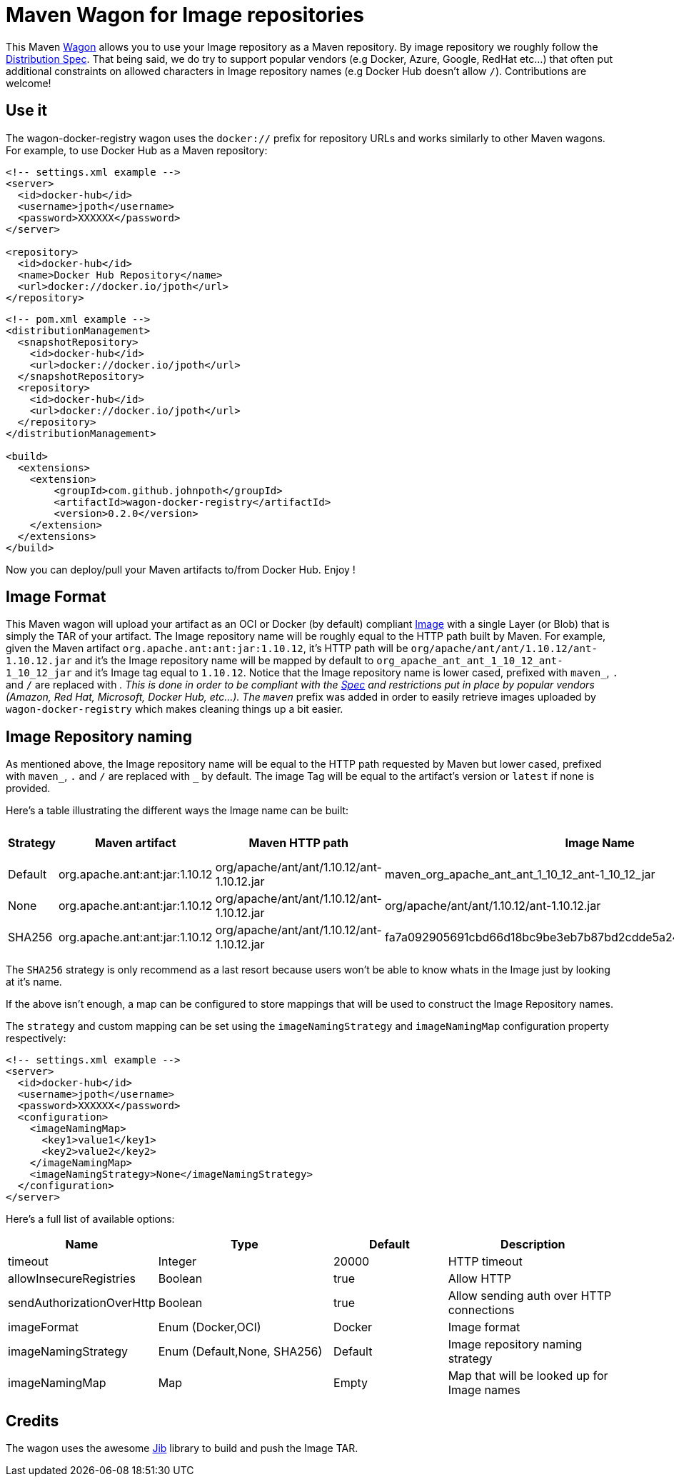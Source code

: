 = Maven Wagon for Image repositories

This Maven https://maven.apache.org/wagon/[Wagon] allows you to use your Image repository as a Maven repository. By image repository we roughly follow the https://github.com/opencontainers/distribution-spec[Distribution Spec]. That being said, we do try to support popular vendors (e.g Docker, Azure, Google, RedHat etc...) that often put additional constraints on allowed characters in Image repository names (e.g Docker Hub doesn't allow `/`). Contributions are welcome!

== Use it

The wagon-docker-registry wagon uses the `docker://` prefix for repository URLs and works similarly to other Maven wagons. For example, to use Docker Hub as a Maven repository:

[source,xml]
----
<!-- settings.xml example -->
<server>
  <id>docker-hub</id>
  <username>jpoth</username>
  <password>XXXXXX</password>
</server>

<repository>
  <id>docker-hub</id>
  <name>Docker Hub Repository</name>
  <url>docker://docker.io/jpoth</url>
</repository>
----

[source,xml]
----
<!-- pom.xml example -->
<distributionManagement>
  <snapshotRepository>
    <id>docker-hub</id>
    <url>docker://docker.io/jpoth</url>
  </snapshotRepository>
  <repository>
    <id>docker-hub</id>
    <url>docker://docker.io/jpoth</url>
  </repository>
</distributionManagement>

<build>
  <extensions>
    <extension>
        <groupId>com.github.johnpoth</groupId>
        <artifactId>wagon-docker-registry</artifactId>
        <version>0.2.0</version>
    </extension>
  </extensions>
</build>
----

Now you can deploy/pull your Maven artifacts to/from Docker Hub. Enjoy !

== Image Format

This Maven wagon will upload your artifact as an OCI or Docker (by default) compliant https://github.com/opencontainers/image-spec[Image] with a single Layer (or Blob) that is simply the TAR of your artifact. The Image repository name will be roughly equal to the HTTP path built by Maven. For example, given the Maven artifact `org.apache.ant:ant:jar:1.10.12`, it's HTTP path will be `org/apache/ant/ant/1.10.12/ant-1.10.12.jar` and it's the Image repository name will be mapped by default to `org_apache_ant_ant_1_10_12_ant-1_10_12_jar` and it's Image tag equal to `1.10.12`. Notice that the Image repository name is lower cased, prefixed with `maven_`, `.` and `/` are replaced with `_`. This is done in order to be compliant with the https://github.com/distribution/distribution/blob/main/docs/spec/api.md#overview[Spec] and restrictions put in place by popular vendors (Amazon, Red Hat, Microsoft, Docker Hub, etc...). The `maven_` prefix was added in order to easily retrieve images uploaded by `wagon-docker-registry` which makes cleaning things up a bit easier.

== Image Repository naming

As mentioned above, the Image repository name will be equal to the HTTP path requested by Maven but lower cased, prefixed with `maven_`, `.` and `/` are replaced with `_` by default. The image Tag will be equal to the artifact's version or `latest` if none is provided.

Here's a table illustrating the different ways the Image name can be built:

[width="100%",cols="2,6,^1,6,2",options="header"]
|===
|Strategy | Maven artifact | Maven HTTP path | Image Name | Image Tag
|Default| org.apache.ant:ant:jar:1.10.12 | org/apache/ant/ant/1.10.12/ant-1.10.12.jar | maven_org_apache_ant_ant_1_10_12_ant-1_10_12_jar | 1.10.12
| None| org.apache.ant:ant:jar:1.10.12 | org/apache/ant/ant/1.10.12/ant-1.10.12.jar | org/apache/ant/ant/1.10.12/ant-1.10.12.jar | 1.10.12
| SHA256| org.apache.ant:ant:jar:1.10.12 | org/apache/ant/ant/1.10.12/ant-1.10.12.jar | fa7a092905691cbd66d18bc9be3eb7b87bd2cdde5a2499d348a5dfe43362b27a | 1.10.12
|===

The `SHA256` strategy  is only recommend as a last resort because users won't be able to know whats in the Image just by looking at it's name.

If the above isn't enough, a map can be configured to store mappings that will be used to construct the Image Repository names.

The `strategy` and custom mapping can be set using the `imageNamingStrategy` and `imageNamingMap` configuration property respectively:


----
<!-- settings.xml example -->
<server>
  <id>docker-hub</id>
  <username>jpoth</username>
  <password>XXXXXX</password>
  <configuration>
    <imageNamingMap>
      <key1>value1</key1>
      <key2>value2</key2>
    </imageNamingMap>
    <imageNamingStrategy>None</imageNamingStrategy>
  </configuration>
</server>
----

Here's a full list of available options:

[width="100%",cols="2,6,4,6",options="header"]
|===
|Name|Type|Default|Description
|timeout|Integer| 20000|HTTP timeout
|allowInsecureRegistries|Boolean| true|Allow HTTP
|sendAuthorizationOverHttp|Boolean|true|Allow sending auth over HTTP connections
|imageFormat| Enum (Docker,OCI)| Docker| Image format
|imageNamingStrategy | Enum (Default,None, SHA256)| Default| Image repository naming strategy
|imageNamingMap| Map| Empty| Map that will be looked up for Image names

|===

== Credits

The wagon uses the awesome https://github.com/GoogleContainerTools/jib[Jib] library to build and push the Image TAR.

